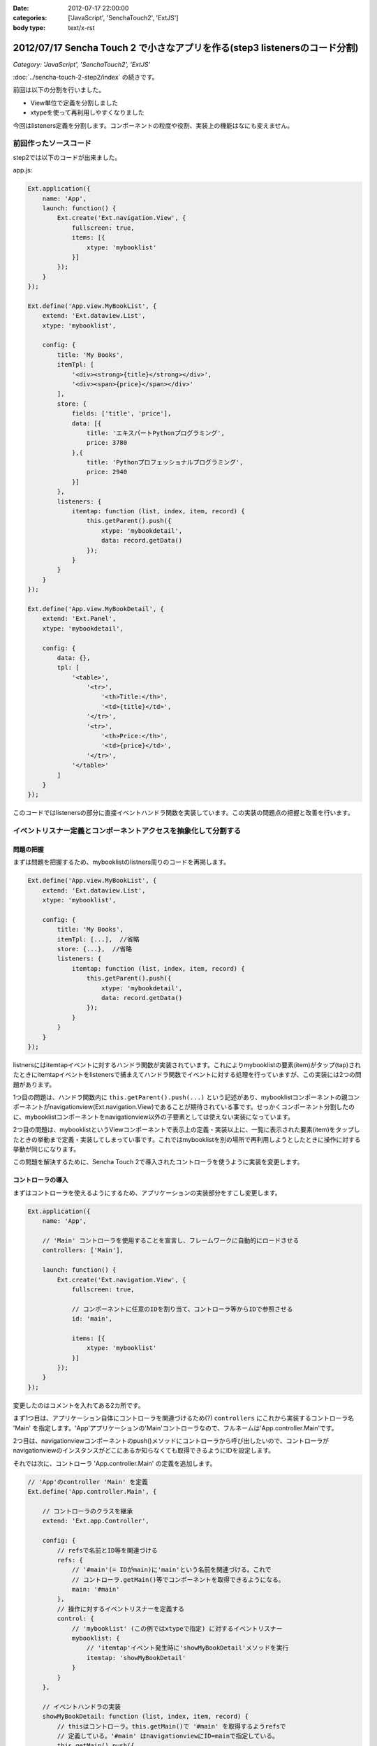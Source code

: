 :date: 2012-07-17 22:00:00
:categories: ['JavaScript', 'SenchaTouch2', 'ExtJS']
:body type: text/x-rst

======================================================================================
2012/07/17 Sencha Touch 2 で小さなアプリを作る(step3 listenersのコード分割)
======================================================================================

*Category: 'JavaScript', 'SenchaTouch2', 'ExtJS'*

:doc:`../sencha-touch-2-step2/index` の続きです。

前回は以下の分割を行いました。

* View単位で定義を分割しました
* xtypeを使って再利用しやすくなりました

今回はlisteners定義を分割します。コンポーネントの粒度や役割、実装上の機能はなにも変えません。

前回作ったソースコード
=========================

step2では以下のコードが出来ました。

app.js:

.. code-block:: javascript

   Ext.application({
       name: 'App',
       launch: function() {
           Ext.create('Ext.navigation.View', {
               fullscreen: true,
               items: [{
                   xtype: 'mybooklist'
               }]
           });
       }
   });

   Ext.define('App.view.MyBookList', {
       extend: 'Ext.dataview.List',
       xtype: 'mybooklist',

       config: {
           title: 'My Books',
           itemTpl: [
               '<div><strong>{title}</strong></div>',
               '<div><span>{price}</span></div>'
           ],
           store: {
               fields: ['title', 'price'],
               data: [{
                   title: 'エキスパートPythonプログラミング',
                   price: 3780
               },{
                   title: 'Pythonプロフェッショナルプログラミング',
                   price: 2940
               }]
           },
           listeners: {
               itemtap: function (list, index, item, record) {
                   this.getParent().push({
                       xtype: 'mybookdetail',
                       data: record.getData()
                   });
               }
           }
       }
   });

   Ext.define('App.view.MyBookDetail', {
       extend: 'Ext.Panel',
       xtype: 'mybookdetail',

       config: {
           data: {},
           tpl: [
               '<table>',
                   '<tr>',
                       '<th>Title:</th>',
                       '<td>{title}</td>',
                   '</tr>',
                   '<tr>',
                       '<th>Price:</th>',
                       '<td>{price}</td>',
                   '</tr>',
               '</table>'
           ]
       }
   });


このコードではlistenersの部分に直接イベントハンドラ関数を実装しています。この実装の問題点の把握と改善を行います。

イベントリスナー定義とコンポーネントアクセスを抽象化して分割する
==================================================================

問題の把握
-----------

まずは問題を把握するため、mybooklistのlistners周りのコードを再掲します。

.. code-block:: javascript

   Ext.define('App.view.MyBookList', {
       extend: 'Ext.dataview.List',
       xtype: 'mybooklist',

       config: {
           title: 'My Books',
           itemTpl: [...],  //省略
           store: {...},  //省略
           listeners: {
               itemtap: function (list, index, item, record) {
                   this.getParent().push({
                       xtype: 'mybookdetail',
                       data: record.getData()
                   });
               }
           }
       }
   });


listnersにはitemtapイベントに対するハンドラ関数が実装されています。これによりmybooklistの要素(item)がタップ(tap)されたときにitemtapイベントをlistenersで捕まえてハンドラ関数でイベントに対する処理を行っていますが、この実装には2つの問題があります。

1つ目の問題は、ハンドラ関数内に ``this.getParent().push(...)`` という記述があり、mybooklistコンポーネントの親コンポーネントがnavigationview(Ext.navigation.View)であることが期待されている事です。せっかくコンポーネント分割したのに、mybooklistコンポーネントをnavigationview以外の子要素としては使えない実装になっています。

2つ目の問題は、mybooklistというViewコンポーネントで表示上の定義・実装以上に、一覧に表示された要素(item)をタップしたときの挙動まで定義・実装してしまってい事です。これではmybooklistを別の場所で再利用しようとしたときに操作に対する挙動が同じになります。

この問題を解決するために、Sencha Touch 2で導入されたコントローラを使うように実装を変更します。


コントローラの導入
--------------------

まずはコントローラを使えるようにするため、アプリケーションの実装部分をすこし変更します。

.. code-block:: javascript

   Ext.application({
       name: 'App',

       // 'Main' コントローラを使用することを宣言し、フレームワークに自動的にロードさせる
       controllers: ['Main'],

       launch: function() {
           Ext.create('Ext.navigation.View', {
               fullscreen: true,

               // コンポーネントに任意のIDを割り当て、コントローラ等からIDで参照させる
               id: 'main',

               items: [{
                   xtype: 'mybooklist'
               }]
           });
       }
   });

変更したのはコメントを入れてある2カ所です。

まず1つ目は、アプリケーション自体にコントローラを関連づけるため(?) ``controllers`` にこれから実装するコントローラ名 'Main' を指定します。'App'アプリケーションの'Main'コントローラなので、フルネームは'App.controller.Main'です。

.. todo:: 上記のcontrollers宣言とフルネームについて説明しているURLを記載

2つ目は、navigationviewコンポーネントのpush()メソッドにコントローラから呼び出したいので、コントローラがnavigationviewのインスタンスがどこにあるか知らなくても取得できるようにIDを設定します。

それでは次に、コントローラ 'App.controller.Main' の定義を追加します。

.. code-block:: javascript

   // 'App'のcontroller 'Main' を定義
   Ext.define('App.controller.Main', {

       // コントローラのクラスを継承
       extend: 'Ext.app.Controller',

       config: {
           // refsで名前とID等を関連づける
           refs: {
               // '#main'(= IDがmain)に'main'という名前を関連づける。これで
               // コントローラ.getMain()等でコンポーネントを取得できるようになる。
               main: '#main'
           },
           // 操作に対するイベントリスナーを定義する
           control: {
               // 'mybooklist' (この例ではxtypeで指定) に対するイベントリスナー
               mybooklist: {
                   // 'itemtap'イベント発生時に'showMyBookDetail'メソッドを実行
                   itemtap: 'showMyBookDetail'
               }
           }
       },

       // イベントハンドラの実装
       showMyBookDetail: function (list, index, item, record) {
           // thisはコントローラ。this.getMain()で '#main' を取得するようrefsで
           // 定義している。'#main' はnavigationviewにID=mainで指定している。
           this.getMain().push({
               xtype: 'mybookdetail',
               data: record.getData()
           });
       }
   });

``refs`` はコントローラ内でidやxtypeで指定したコンポーネントを扱うために定義しています。

.. todo:: refsのリファレンスのURL。もうすこし説明を追加。

``control`` には色々なコンポーネントの色々なイベントリスナーを定義します。

.. todo:: controlのリファレンスのURL。もうすこし説明を追加。refsと組み合わせた書き方とかあれば紹介


最後に、コントローラに実装を移して不要となったmybooklistのlistenersを削除します。

.. code-block:: javascript

   Ext.define('App.view.MyBookList', {
       extend: 'Ext.dataview.List',
       xtype: 'mybooklist',

       config: {
           title: 'My Books',
           itemTpl: [...],  //省略
           store: {...},  //省略
           //listeners: {...}  //削除
       }
   });





ここまでのまとめ
===================

* イベント処理をコントローラに分離しました

mybooklist はまだstoreの定義が残っているので、次回からはこれを分割していきます。

.. note::

   なお、ソースコードは全て https://bitbucket.org/shimizukawa/sencha-touch2-exercise のstep3ディレクトリにあります。

   また、スマートフォンから http://dlvr.it/1pyvt3 にアクセスすれば、ここで作ったアプリを実際に操作出来ます。

